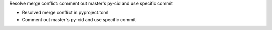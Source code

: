 Resolve merge conflict: comment out master's py-cid and use specific commit

- Resolved merge conflict in pyproject.toml
- Comment out master's py-cid and use specific commit
